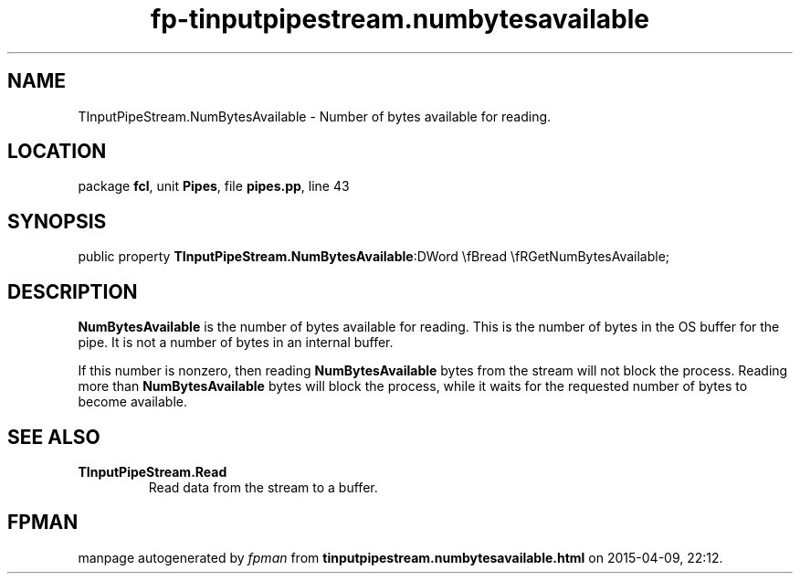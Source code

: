 .\" file autogenerated by fpman
.TH "fp-tinputpipestream.numbytesavailable" 3 "2014-03-14" "fpman" "Free Pascal Programmer's Manual"
.SH NAME
TInputPipeStream.NumBytesAvailable - Number of bytes available for reading.
.SH LOCATION
package \fBfcl\fR, unit \fBPipes\fR, file \fBpipes.pp\fR, line 43
.SH SYNOPSIS
public property  \fBTInputPipeStream.NumBytesAvailable\fR:DWord \\fBread \\fRGetNumBytesAvailable;
.SH DESCRIPTION
\fBNumBytesAvailable\fR is the number of bytes available for reading. This is the number of bytes in the OS buffer for the pipe. It is not a number of bytes in an internal buffer.

If this number is nonzero, then reading \fBNumBytesAvailable\fR bytes from the stream will not block the process. Reading more than \fBNumBytesAvailable\fR bytes will block the process, while it waits for the requested number of bytes to become available.


.SH SEE ALSO
.TP
.B TInputPipeStream.Read
Read data from the stream to a buffer.

.SH FPMAN
manpage autogenerated by \fIfpman\fR from \fBtinputpipestream.numbytesavailable.html\fR on 2015-04-09, 22:12.

